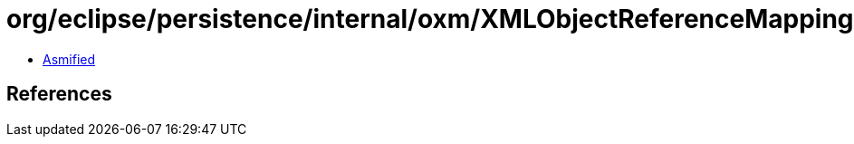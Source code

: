= org/eclipse/persistence/internal/oxm/XMLObjectReferenceMappingNodeValue.class

 - link:XMLObjectReferenceMappingNodeValue-asmified.java[Asmified]

== References

